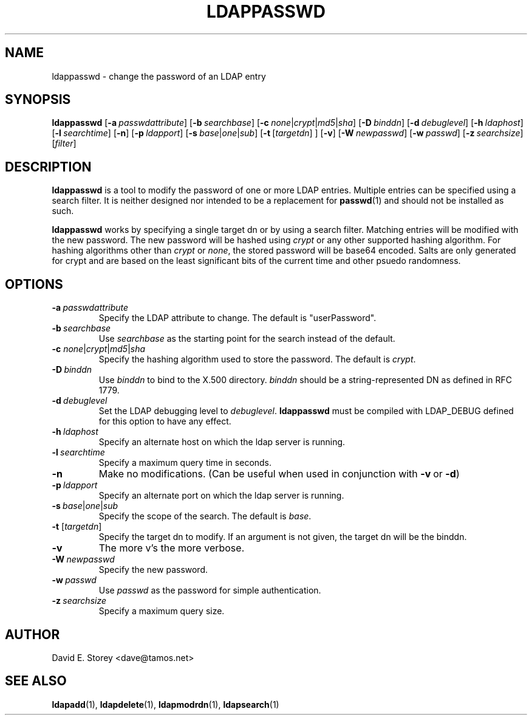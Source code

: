 .TH LDAPPASSWD 1 "5 December 1998" "LDAPPasswd"
.SH NAME
ldappasswd \- change the password of an LDAP entry
.SH SYNOPSIS
.B ldappasswd
[\c
.BI \-a \ passwdattribute\fR]
[\c
.BI \-b \ searchbase\fR]
[\c
.BI \-c \ none\fR\||\|\fIcrypt\fR\||\|\fImd5\fR\||\|\fIsha\fR]
[\c
.BI \-D \ binddn\fR]
[\c
.BI \-d \ debuglevel\fR]
[\c
.BI \-h \ ldaphost\fR]
[\c
.BI \-l \ searchtime\fR]
[\c
.B \-n\fR]
[\c
.BI \-p \ ldapport\fR]
[\c
.BI \-s \ base\fR\||\|\fIone\fR\||\|\fIsub\fR]
[\c
.BR \-t \ [\fItargetdn\fR]\ ]
[\c
.B \-v\fR]
[\c
.BI \-W \ newpasswd\fR]
[\c
.BI \-w \ passwd\fR]
[\c
.BI \-z \ searchsize\fR]
[\fIfilter\fR]
.SH DESCRIPTION
.B ldappasswd
is a tool to modify the password of one or more LDAP entries.
Multiple entries can be specified using a search filter.
It is neither designed nor intended to be a replacement for
.BR passwd (1)
and should not be installed as such.
.LP
.B ldappasswd
works by specifying a single target dn or by using a search filter.
Matching entries will be modified with the new password.
The new password will be hashed using
.I crypt
or any other supported hashing algorithm.
For hashing algorithms other than
.I crypt
or
.IR none ,
the stored password will be base64 encoded.
Salts are only generated for crypt and are based on the least
significant bits of the current time and other psuedo randomness.
.SH OPTIONS
.TP
.BI \-a \ passwdattribute
Specify the LDAP attribute to change. The default is "userPassword".
.TP
.BI \-b \ searchbase
Use \fIsearchbase\fP as the starting point for the search instead of
the default.
.TP
.B \-c \fInone\fR\||\|\fIcrypt\fR\||\|\fImd5\fR\||\|\fIsha\fR
Specify the hashing algorithm used to store the password. The default is
.IR crypt .
.TP
.BI \-D \ binddn
Use \fIbinddn\fP to bind to the X.500 directory. \fIbinddn\fP should be
a string-represented DN as defined in RFC 1779.
.TP
.BI \-d \ debuglevel
Set the LDAP debugging level to \fIdebuglevel\fP.
.B ldappasswd
must be compiled with LDAP_DEBUG defined for this option to have any effect.
.TP
.BI \-h \ ldaphost
Specify an alternate host on which the ldap server is running.
.TP
.BI \-l \ searchtime
Specify a maximum query time in seconds.
.TP
.B \-n
Make no modifications. (Can be useful when used in conjunction with
.BR \-v \ or
.BR \-d )
.TP
.BI \-p \ ldapport
Specify an alternate port on which the ldap server is running.
.TP
.BI \-s \ base\fR\||\|\fIone\fR\||\|\fIsub\fR
Specify the scope of the search. The default is
.IR base .
.TP
.B \-t \fR[\fItargetdn\fR]
Specify the target dn to modify. If an argument is not given, the target dn will be the binddn.
.TP
.B \-v
The more v's the more verbose.
.TP
.BI \-W \ newpasswd
Specify the new password.
.TP
.BI \-w \ passwd
Use \fIpasswd\fP as the password for simple authentication.
.TP
.BI \-z \ searchsize
Specify a maximum query size.
.SH AUTHOR
David E. Storey <dave@tamos.net>
.SH "SEE ALSO"
.BR ldapadd (1),
.BR ldapdelete (1),
.BR ldapmodrdn (1),
.BR ldapsearch (1)
